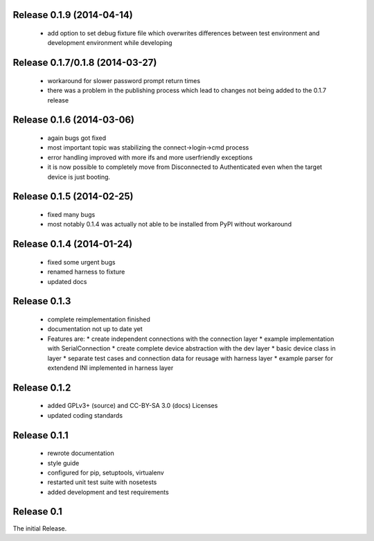 Release 0.1.9 (2014-04-14)
==========================

 * add option to set debug fixture file which overwrites differences between
   test environment and development environment while developing

Release 0.1.7/0.1.8 (2014-03-27)
================================

 * workaround for slower password prompt return times
 * there was a problem in the publishing process which lead to changes not
   being added to the 0.1.7 release

Release 0.1.6 (2014-03-06)
==========================

 * again bugs got fixed
 * most important topic was stabilizing the connect->login->cmd process
 * error handling improved with more ifs and more userfriendly exceptions
 * it is now possible to completely move from Disconnected to Authenticated
   even when the target device is just booting.

Release 0.1.5 (2014-02-25)
==========================

 * fixed many bugs
 * most notably 0.1.4 was actually not able to be installed from PyPI without
   workaround

Release 0.1.4 (2014-01-24)
==========================

 * fixed some urgent bugs
 * renamed harness to fixture
 * updated docs

Release 0.1.3
=============

 * complete reimplementation finished
 * documentation not up to date yet
 * Features are:
   * create independent connections with the connection layer
   * example implementation with SerialConnection
   * create complete device abstraction with the dev layer
   * basic device class in layer
   * separate test cases and connection data for reusage with harness layer
   * example parser for extendend INI implemented in harness layer

Release 0.1.2
=============

 * added GPLv3+ (source) and CC-BY-SA 3.0 (docs) Licenses
 * updated coding standards

Release 0.1.1
=============

 * rewrote documentation
 * style guide
 * configured for pip, setuptools, virtualenv
 * restarted unit test suite with nosetests
 * added development and test requirements



Release 0.1
===========

The initial Release.
